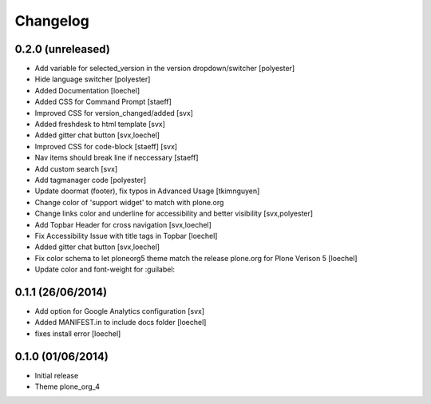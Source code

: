 Changelog
=========


0.2.0 (unreleased)
------------------
- Add variable for selected_version in the version dropdown/switcher [polyester]
- Hide language switcher [polyester]
- Added Documentation [loechel]
- Added CSS for Command Prompt [staeff]
- Improved CSS for version_changed/added [svx]
- Added freshdesk to html template [svx]
- Added gitter chat button [svx,loechel]
- Improved CSS for code-block [staeff] [svx]
- Nav items should break line if neccessary [staeff]
- Add custom search [svx]
- Add tagmanager code [polyester]
- Update doormat (footer), fix typos in Advanced Usage [tkimnguyen]
- Change color of 'support widget' to match with plone.org
- Change links color and underline for accessibility and better visibility [svx,polyester]
- Add Topbar Header for cross navigation [svx,loechel]
- Fix Accessibility Issue with title tags in Topbar [loechel]
- Added gitter chat button [svx,loechel]
- Fix color schema to let ploneorg5 theme match the release plone.org for Plone Verison 5 [loechel]
- Update color and font-weight for :guilabel:

0.1.1 (26/06/2014)
------------------

- Add option for Google Analytics configuration [svx]
- Added MANIFEST.in to include docs folder [loechel]
- fixes install error [loechel]

0.1.0 (01/06/2014)
------------------

- Initial release
- Theme plone_org_4
